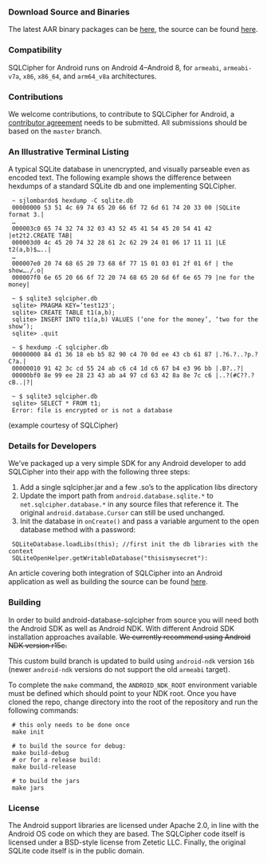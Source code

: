 *** Download Source and Binaries

    The latest AAR binary packages can be [[https://www.zetetic.net/sqlcipher/open-source][here]], the source can be found [[https://github.com/sqlcipher/android-database-sqlcipher][here]].

*** Compatibility

    SQLCipher for Android runs on Android 4–Android 8, for =armeabi=, =armeabi-v7a=, =x86=, =x86_64=, and =arm64_v8a= architectures.
    
*** Contributions

We welcome contributions, to contribute to SQLCipher for Android, a [[https://www.zetetic.net/contributions/][contributor agreement]] needs to be submitted. All submissions should be based on the =master= branch.

*** An Illustrative Terminal Listing

A typical SQLite database in unencrypted, and visually parseable even as encoded text. The following example shows the difference between hexdumps of a standard SQLite db and one implementing SQLCipher.

:  ~ sjlombardo$ hexdump -C sqlite.db
:  00000000 53 51 4c 69 74 65 20 66 6f 72 6d 61 74 20 33 00 |SQLite format 3.|
:  …
:  000003c0 65 74 32 74 32 03 43 52 45 41 54 45 20 54 41 42 |et2t2.CREATE TAB|
:  000003d0 4c 45 20 74 32 28 61 2c 62 29 24 01 06 17 11 11 |LE t2(a,b)$…..|
:  …
:  000007e0 20 74 68 65 20 73 68 6f 77 15 01 03 01 2f 01 6f | the show…./.o|
:  000007f0 6e 65 20 66 6f 72 20 74 68 65 20 6d 6f 6e 65 79 |ne for the money|
:  
:  ~ $ sqlite3 sqlcipher.db
:  sqlite> PRAGMA KEY=’test123′;
:  sqlite> CREATE TABLE t1(a,b);
:  sqlite> INSERT INTO t1(a,b) VALUES (‘one for the money’, ‘two for the show’);
:  sqlite> .quit
:  
:  ~ $ hexdump -C sqlcipher.db
:  00000000 84 d1 36 18 eb b5 82 90 c4 70 0d ee 43 cb 61 87 |.?6.?..?p.?C?a.|
:  00000010 91 42 3c cd 55 24 ab c6 c4 1d c6 67 b4 e3 96 bb |.B?..?|
:  00000bf0 8e 99 ee 28 23 43 ab a4 97 cd 63 42 8a 8e 7c c6 |..?(#C??.?cB..|?|
:  
:  ~ $ sqlite3 sqlcipher.db
:  sqlite> SELECT * FROM t1;
:  Error: file is encrypted or is not a database

(example courtesy of SQLCipher)

*** Details for Developers

We’ve packaged up a very simple SDK for any Android developer to add SQLCipher into their app with the following three steps:

1. Add a single sqlcipher.jar and a few .so’s to the application libs directory
2. Update the import path from =android.database.sqlite.*= to =net.sqlcipher.database.*= in any source files that reference it. The original =android.database.Cursor= can still be used unchanged.
3. Init the database in =onCreate()= and pass a variable argument to the open database method with a password:

:  SQLiteDatabase.loadLibs(this); //first init the db libraries with the context
:  SQLiteOpenHelper.getWritableDatabase("thisismysecret"):

An article covering both integration of SQLCipher into an Android application as well as building the source can be found [[https://www.zetetic.net/sqlcipher/sqlcipher-for-android/][here]].

*** Building

In order to build android-database-sqlcipher from source you will need both the Android SDK as well as Android NDK. With different Android SDK installation approaches available. +We currently recommend using Android NDK version r15c.+

This custom build branch is updated to build using =android-ndk= version =16b= (newer =android-ndk= versions do not support the old =armeabi= target).

To complete the =make= command, the =ANDROID_NDK_ROOT= environment variable must be defined which should point to your NDK root. Once you have cloned the repo, change directory into the root of the repository and run the following commands:

:  # this only needs to be done once
:  make init

:  # to build the source for debug:
:  make build-debug
:  # or for a release build:
:  make build-release

:  # to build the jars
:  make jars

*** License

The Android support libraries are licensed under Apache 2.0, in line with the Android OS code on which they are based. The SQLCipher code itself is licensed under a BSD-style license from Zetetic LLC. Finally, the original SQLite code itself is in the public domain.
